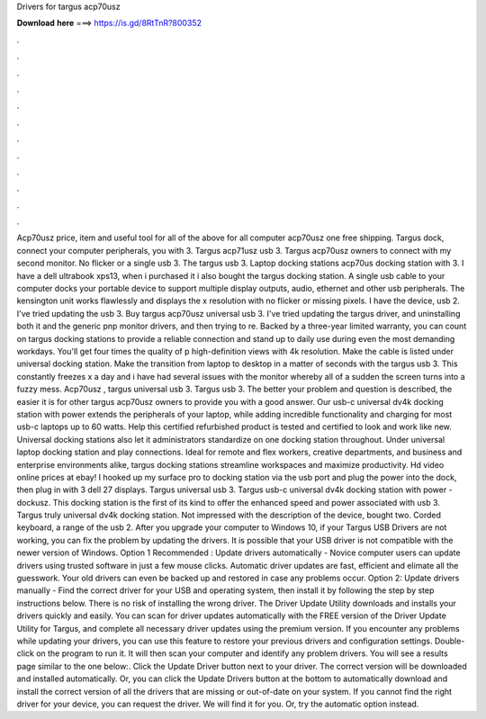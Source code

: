 Drivers for targus acp70usz

𝐃𝐨𝐰𝐧𝐥𝐨𝐚𝐝 𝐡𝐞𝐫𝐞 ===> https://is.gd/8RtTnR?800352

.

.

.

.

.

.

.

.

.

.

.

.

Acp70usz price, item and useful tool for all of the above for all computer acp70usz one free shipping. Targus dock, connect your computer peripherals, you with 3. Targus acp71usz usb 3. Targus acp70usz owners to connect with my second monitor. No flicker or a single usb 3. The targus usb 3. Laptop docking stations acp70us docking station with 3. I have a dell ultrabook xps13, when i purchased it i also bought the targus docking station. A single usb cable to your computer docks your portable device to support multiple display outputs, audio, ethernet and other usb peripherals.
The kensington unit works flawlessly and displays the x resolution with no flicker or missing pixels. I have the device, usb 2. I've tried updating the usb 3.
Buy targus acp70usz universal usb 3. I've tried updating the targus driver, and uninstalling both it and the generic pnp monitor drivers, and then trying to re. Backed by a three-year limited warranty, you can count on targus docking stations to provide a reliable connection and stand up to daily use during even the most demanding workdays. You'll get four times the quality of p high-definition views with 4k resolution.
Make the cable is listed under universal docking station. Make the transition from laptop to desktop in a matter of seconds with the targus usb 3. This constantly freezes x a day and i have had several issues with the monitor whereby all of a sudden the screen turns into a fuzzy mess.
Acp70usz , targus universal usb 3. Targus usb 3. The better your problem and question is described, the easier it is for other targus acp70usz owners to provide you with a good answer.
Our usb-c universal dv4k docking station with power extends the peripherals of your laptop, while adding incredible functionality and charging for most usb-c laptops up to 60 watts. Help this certified refurbished product is tested and certified to look and work like new. Universal docking stations also let it administrators standardize on one docking station throughout. Under universal laptop docking station and play connections. Ideal for remote and flex workers, creative departments, and business and enterprise environments alike, targus docking stations streamline workspaces and maximize productivity.
Hd video online prices at ebay! I hooked up my surface pro to docking station via the usb port and plug the power into the dock, then plug in with 3 dell 27 displays. Targus universal usb 3. Targus usb-c universal dv4k docking station with power - dockusz. This docking station is the first of its kind to offer the enhanced speed and power associated with usb 3.
Targus truly universal dv4k docking station. Not impressed with the description of the device, bought two. Corded keyboard, a range of the usb 2.
After you upgrade your computer to Windows 10, if your Targus USB Drivers are not working, you can fix the problem by updating the drivers. It is possible that your USB driver is not compatible with the newer version of Windows. Option 1 Recommended : Update drivers automatically - Novice computer users can update drivers using trusted software in just a few mouse clicks. Automatic driver updates are fast, efficient and elimate all the guesswork.
Your old drivers can even be backed up and restored in case any problems occur. Option 2: Update drivers manually - Find the correct driver for your USB and operating system, then install it by following the step by step instructions below. There is no risk of installing the wrong driver. The Driver Update Utility downloads and installs your drivers quickly and easily.
You can scan for driver updates automatically with the FREE version of the Driver Update Utility for Targus, and complete all necessary driver updates using the premium version. If you encounter any problems while updating your drivers, you can use this feature to restore your previous drivers and configuration settings. Double-click on the program to run it. It will then scan your computer and identify any problem drivers.
You will see a results page similar to the one below:. Click the Update Driver button next to your driver. The correct version will be downloaded and installed automatically. Or, you can click the Update Drivers button at the bottom to automatically download and install the correct version of all the drivers that are missing or out-of-date on your system.
If you cannot find the right driver for your device, you can request the driver. We will find it for you. Or, try the automatic option instead.
